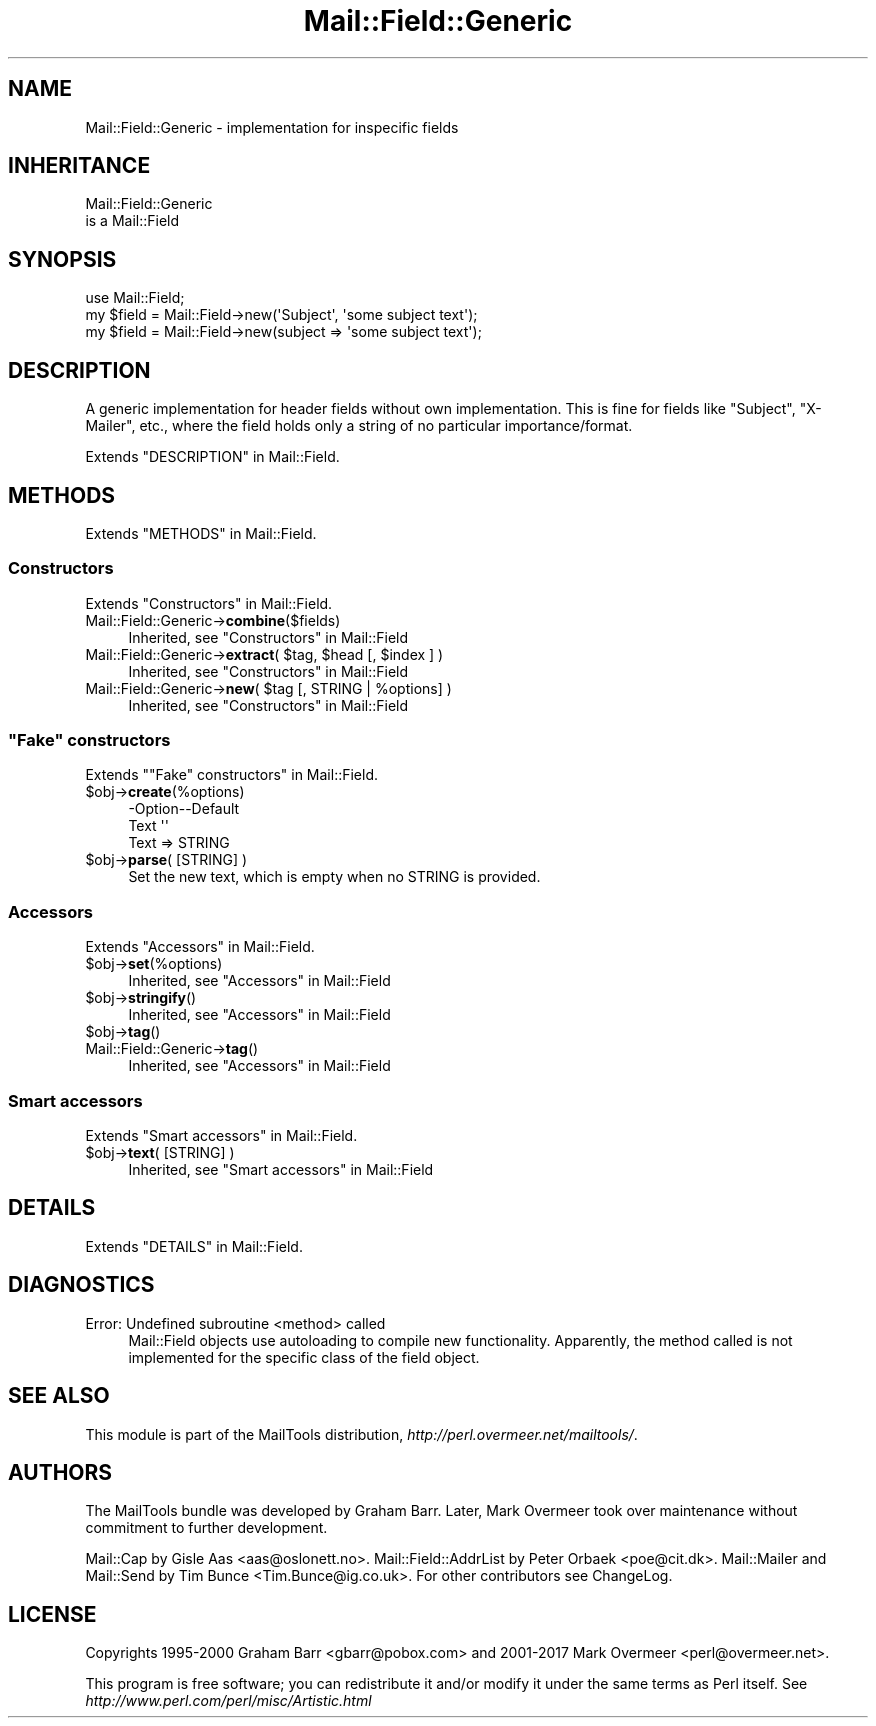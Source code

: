 .\" -*- mode: troff; coding: utf-8 -*-
.\" Automatically generated by Pod::Man 5.01 (Pod::Simple 3.43)
.\"
.\" Standard preamble:
.\" ========================================================================
.de Sp \" Vertical space (when we can't use .PP)
.if t .sp .5v
.if n .sp
..
.de Vb \" Begin verbatim text
.ft CW
.nf
.ne \\$1
..
.de Ve \" End verbatim text
.ft R
.fi
..
.\" \*(C` and \*(C' are quotes in nroff, nothing in troff, for use with C<>.
.ie n \{\
.    ds C` ""
.    ds C' ""
'br\}
.el\{\
.    ds C`
.    ds C'
'br\}
.\"
.\" Escape single quotes in literal strings from groff's Unicode transform.
.ie \n(.g .ds Aq \(aq
.el       .ds Aq '
.\"
.\" If the F register is >0, we'll generate index entries on stderr for
.\" titles (.TH), headers (.SH), subsections (.SS), items (.Ip), and index
.\" entries marked with X<> in POD.  Of course, you'll have to process the
.\" output yourself in some meaningful fashion.
.\"
.\" Avoid warning from groff about undefined register 'F'.
.de IX
..
.nr rF 0
.if \n(.g .if rF .nr rF 1
.if (\n(rF:(\n(.g==0)) \{\
.    if \nF \{\
.        de IX
.        tm Index:\\$1\t\\n%\t"\\$2"
..
.        if !\nF==2 \{\
.            nr % 0
.            nr F 2
.        \}
.    \}
.\}
.rr rF
.\" ========================================================================
.\"
.IX Title "Mail::Field::Generic 3"
.TH Mail::Field::Generic 3 2019-05-21 "perl v5.38.2" "User Contributed Perl Documentation"
.\" For nroff, turn off justification.  Always turn off hyphenation; it makes
.\" way too many mistakes in technical documents.
.if n .ad l
.nh
.SH NAME
Mail::Field::Generic \- implementation for inspecific fields
.SH INHERITANCE
.IX Header "INHERITANCE"
.Vb 2
\& Mail::Field::Generic
\&   is a Mail::Field
.Ve
.SH SYNOPSIS
.IX Header "SYNOPSIS"
.Vb 3
\& use Mail::Field;
\& my $field = Mail::Field\->new(\*(AqSubject\*(Aq, \*(Aqsome subject text\*(Aq);
\& my $field = Mail::Field\->new(subject => \*(Aqsome subject text\*(Aq);
.Ve
.SH DESCRIPTION
.IX Header "DESCRIPTION"
A generic implementation for header fields without own
implementation. This is fine for fields like \f(CW\*(C`Subject\*(C'\fR, \f(CW\*(C`X\-Mailer\*(C'\fR,
etc., where the field holds only a string of no particular
importance/format.
.PP
Extends "DESCRIPTION" in Mail::Field.
.SH METHODS
.IX Header "METHODS"
Extends "METHODS" in Mail::Field.
.SS Constructors
.IX Subsection "Constructors"
Extends "Constructors" in Mail::Field.
.IP Mail::Field::Generic\->\fBcombine\fR($fields) 4
.IX Item "Mail::Field::Generic->combine($fields)"
Inherited, see "Constructors" in Mail::Field
.ie n .IP "Mail::Field::Generic\->\fBextract\fR( $tag, $head [, $index ] )" 4
.el .IP "Mail::Field::Generic\->\fBextract\fR( \f(CW$tag\fR, \f(CW$head\fR [, \f(CW$index\fR ] )" 4
.IX Item "Mail::Field::Generic->extract( $tag, $head [, $index ] )"
Inherited, see "Constructors" in Mail::Field
.ie n .IP "Mail::Field::Generic\->\fBnew\fR( $tag [, STRING | %options] )" 4
.el .IP "Mail::Field::Generic\->\fBnew\fR( \f(CW$tag\fR [, STRING | \f(CW%options\fR] )" 4
.IX Item "Mail::Field::Generic->new( $tag [, STRING | %options] )"
Inherited, see "Constructors" in Mail::Field
.SS """Fake"" constructors"
.IX Subsection """Fake"" constructors"
Extends ""Fake" constructors" in Mail::Field.
.ie n .IP $obj\->\fBcreate\fR(%options) 4
.el .IP \f(CW$obj\fR\->\fBcreate\fR(%options) 4
.IX Item "$obj->create(%options)"
.Vb 2
\& \-Option\-\-Default
\&  Text    \*(Aq\*(Aq
.Ve
.RS 4
.IP "Text => STRING" 2
.IX Item "Text => STRING"
.RE
.RS 4
.RE
.PD 0
.ie n .IP "$obj\->\fBparse\fR( [STRING] )" 4
.el .IP "\f(CW$obj\fR\->\fBparse\fR( [STRING] )" 4
.IX Item "$obj->parse( [STRING] )"
.PD
Set the new text, which is empty when no STRING is provided.
.SS Accessors
.IX Subsection "Accessors"
Extends "Accessors" in Mail::Field.
.ie n .IP $obj\->\fBset\fR(%options) 4
.el .IP \f(CW$obj\fR\->\fBset\fR(%options) 4
.IX Item "$obj->set(%options)"
Inherited, see "Accessors" in Mail::Field
.ie n .IP $obj\->\fBstringify\fR() 4
.el .IP \f(CW$obj\fR\->\fBstringify\fR() 4
.IX Item "$obj->stringify()"
Inherited, see "Accessors" in Mail::Field
.ie n .IP $obj\->\fBtag\fR() 4
.el .IP \f(CW$obj\fR\->\fBtag\fR() 4
.IX Item "$obj->tag()"
.PD 0
.IP Mail::Field::Generic\->\fBtag\fR() 4
.IX Item "Mail::Field::Generic->tag()"
.PD
Inherited, see "Accessors" in Mail::Field
.SS "Smart accessors"
.IX Subsection "Smart accessors"
Extends "Smart accessors" in Mail::Field.
.ie n .IP "$obj\->\fBtext\fR( [STRING] )" 4
.el .IP "\f(CW$obj\fR\->\fBtext\fR( [STRING] )" 4
.IX Item "$obj->text( [STRING] )"
Inherited, see "Smart accessors" in Mail::Field
.SH DETAILS
.IX Header "DETAILS"
Extends "DETAILS" in Mail::Field.
.SH DIAGNOSTICS
.IX Header "DIAGNOSTICS"
.IP "Error: Undefined subroutine <method> called" 4
.IX Item "Error: Undefined subroutine <method> called"
Mail::Field objects use autoloading to compile new functionality.
Apparently, the method called is not implemented for the specific
class of the field object.
.SH "SEE ALSO"
.IX Header "SEE ALSO"
This module is part of the MailTools distribution,
\&\fIhttp://perl.overmeer.net/mailtools/\fR.
.SH AUTHORS
.IX Header "AUTHORS"
The MailTools bundle was developed by Graham Barr.  Later, Mark
Overmeer took over maintenance without commitment to further development.
.PP
Mail::Cap by Gisle Aas <aas@oslonett.no>.
Mail::Field::AddrList by Peter Orbaek <poe@cit.dk>.
Mail::Mailer and Mail::Send by Tim Bunce <Tim.Bunce@ig.co.uk>.
For other contributors see ChangeLog.
.SH LICENSE
.IX Header "LICENSE"
Copyrights 1995\-2000 Graham Barr <gbarr@pobox.com> and
2001\-2017 Mark Overmeer <perl@overmeer.net>.
.PP
This program is free software; you can redistribute it and/or modify it
under the same terms as Perl itself.
See \fIhttp://www.perl.com/perl/misc/Artistic.html\fR
